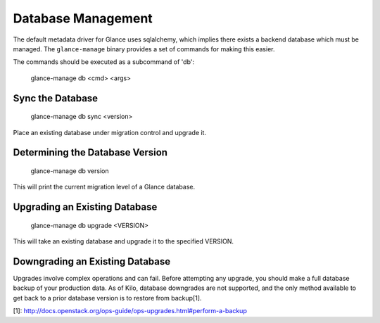 ..
      Copyright 2012 OpenStack Foundation
      All Rights Reserved.

      Licensed under the Apache License, Version 2.0 (the "License"); you may
      not use this file except in compliance with the License. You may obtain
      a copy of the License at

          http://www.apache.org/licenses/LICENSE-2.0

      Unless required by applicable law or agreed to in writing, software
      distributed under the License is distributed on an "AS IS" BASIS, WITHOUT
      WARRANTIES OR CONDITIONS OF ANY KIND, either express or implied. See the
      License for the specific language governing permissions and limitations
      under the License.

Database Management
===================

The default metadata driver for Glance uses sqlalchemy, which implies there
exists a backend database which must be managed. The ``glance-manage`` binary
provides a set of commands for making this easier.

The commands should be executed as a subcommand of 'db':

    glance-manage db <cmd> <args>


Sync the Database
-----------------

    glance-manage db sync <version>

Place an existing database under migration control and upgrade it.


Determining the Database Version
--------------------------------

    glance-manage db version

This will print the current migration level of a Glance database.


Upgrading an Existing Database
------------------------------

    glance-manage db upgrade <VERSION>

This will take an existing database and upgrade it to the specified VERSION.


Downgrading an Existing Database
--------------------------------

Upgrades involve complex operations and can fail. Before attempting any
upgrade, you should make a full database backup of your production data. As of
Kilo, database downgrades are not supported, and the only method available to
get back to a prior database version is to restore from backup[1].

[1]: http://docs.openstack.org/ops-guide/ops-upgrades.html#perform-a-backup
